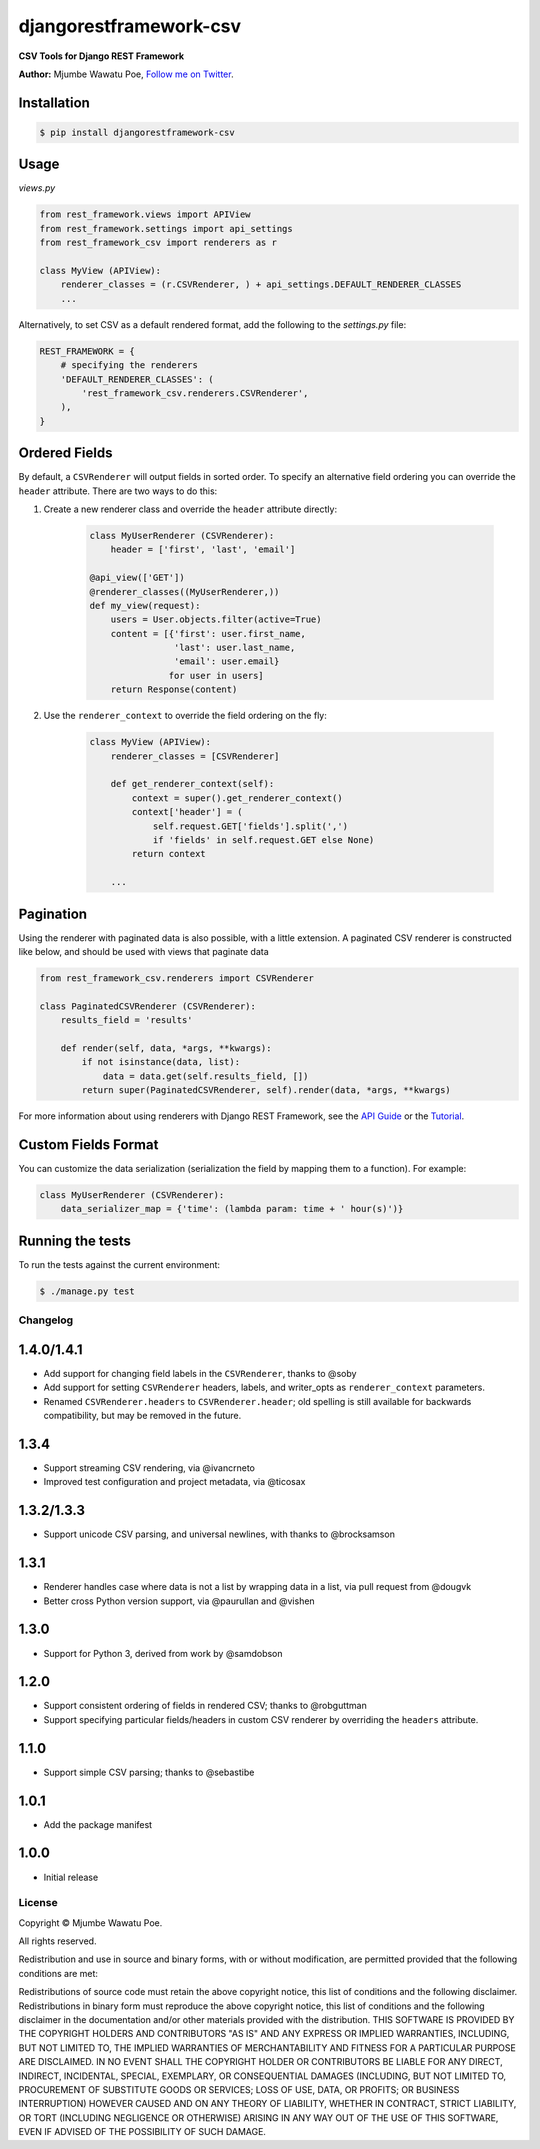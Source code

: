 =======================
djangorestframework-csv
=======================

|build status|_

.. |build status| image:: https://secure.travis-ci.org/mjumbewu/django-rest-framework-csv.png
.. _build status: https://travis-ci.org/mjumbewu/django-rest-framework-csv

**CSV Tools for Django REST Framework**

**Author:** Mjumbe Wawatu Poe, `Follow me on Twitter <http://www.twitter.com/mjumbewu>`_.

Installation
------------

.. code-block:: bash

    $ pip install djangorestframework-csv

Usage
-----

*views.py*

.. code-block:: python

    from rest_framework.views import APIView
    from rest_framework.settings import api_settings
    from rest_framework_csv import renderers as r

    class MyView (APIView):
        renderer_classes = (r.CSVRenderer, ) + api_settings.DEFAULT_RENDERER_CLASSES
        ...

Alternatively, to set CSV as a default rendered format, add the following to the
`settings.py` file:

.. code-block:: python

    REST_FRAMEWORK = {
        # specifying the renderers
        'DEFAULT_RENDERER_CLASSES': (
            'rest_framework_csv.renderers.CSVRenderer',
        ),
    }

Ordered Fields
--------------

By default, a ``CSVRenderer`` will output fields in sorted order. To specify
an alternative field ordering you can override the ``header`` attribute. There
are two ways to do this:

1) Create a new renderer class and override the ``header`` attribute directly:

    .. code-block:: python

        class MyUserRenderer (CSVRenderer):
            header = ['first', 'last', 'email']

        @api_view(['GET'])
        @renderer_classes((MyUserRenderer,))
        def my_view(request):
            users = User.objects.filter(active=True)
            content = [{'first': user.first_name,
                        'last': user.last_name,
                        'email': user.email}
                       for user in users]
            return Response(content)

2) Use the ``renderer_context`` to override the field ordering on the fly:

    .. code-block:: python

        class MyView (APIView):
            renderer_classes = [CSVRenderer]

            def get_renderer_context(self):
                context = super().get_renderer_context()
                context['header'] = (
                    self.request.GET['fields'].split(',')
                    if 'fields' in self.request.GET else None)
                return context

            ...

Pagination
----------

Using the renderer with paginated data is also possible, with a little extension.
A paginated CSV renderer is constructed like below, and should be used with views
that paginate data

.. code-block:: python

    from rest_framework_csv.renderers import CSVRenderer

    class PaginatedCSVRenderer (CSVRenderer):
        results_field = 'results'

        def render(self, data, *args, **kwargs):
            if not isinstance(data, list):
                data = data.get(self.results_field, [])
            return super(PaginatedCSVRenderer, self).render(data, *args, **kwargs)

For more information about using renderers with Django REST Framework, see the
`API Guide <http://django-rest-framework.org/api-guide/renderers/>`_ or the
`Tutorial <http://django-rest-framework.org/tutorial/1-serialization/>`_.

Custom Fields Format
--------------------

You can customize the data serialization (serialization the field by mapping them to a function). For example:

.. code-block:: python

    class MyUserRenderer (CSVRenderer):
        data_serializer_map = {'time': (lambda param: time + ' hour(s)')}


Running the tests
-----------------

To run the tests against the current environment:

.. code-block:: bash

    $ ./manage.py test


Changelog
=========

1.4.0/1.4.1
-----------

- Add support for changing field labels in the ``CSVRenderer``, thanks to @soby
- Add support for setting ``CSVRenderer`` headers, labels, and writer_opts as
  ``renderer_context`` parameters.
- Renamed ``CSVRenderer.headers`` to ``CSVRenderer.header``; old spelling is
  still available for backwards compatibility, but may be removed in the future.

1.3.4
-----

- Support streaming CSV rendering, via @ivancrneto
- Improved test configuration and project metadata, via @ticosax

1.3.2/1.3.3
-----------

- Support unicode CSV parsing, and universal newlines, with thanks to @brocksamson

1.3.1
-----

- Renderer handles case where data is not a list by wrapping data in a list, via pull request from @dougvk
- Better cross Python version support, via @paurullan and @vishen

1.3.0
-----

- Support for Python 3, derived from work by @samdobson

1.2.0
-----

- Support consistent ordering of fields in rendered CSV; thanks to @robguttman
- Support specifying particular fields/headers in custom CSV renderer by
  overriding the ``headers`` attribute.

1.1.0
-----

- Support simple CSV parsing; thanks to @sebastibe

1.0.1
-----

- Add the package manifest

1.0.0
-----

- Initial release


License
=======

Copyright © Mjumbe Wawatu Poe.

All rights reserved.

Redistribution and use in source and binary forms, with or without
modification, are permitted provided that the following conditions are met:

Redistributions of source code must retain the above copyright notice, this
list of conditions and the following disclaimer.
Redistributions in binary form must reproduce the above copyright notice, this
list of conditions and the following disclaimer in the documentation and/or
other materials provided with the distribution.
THIS SOFTWARE IS PROVIDED BY THE COPYRIGHT HOLDERS AND CONTRIBUTORS "AS IS" AND
ANY EXPRESS OR IMPLIED WARRANTIES, INCLUDING, BUT NOT LIMITED TO, THE IMPLIED
WARRANTIES OF MERCHANTABILITY AND FITNESS FOR A PARTICULAR PURPOSE ARE
DISCLAIMED. IN NO EVENT SHALL THE COPYRIGHT HOLDER OR CONTRIBUTORS BE LIABLE
FOR ANY DIRECT, INDIRECT, INCIDENTAL, SPECIAL, EXEMPLARY, OR CONSEQUENTIAL
DAMAGES (INCLUDING, BUT NOT LIMITED TO, PROCUREMENT OF SUBSTITUTE GOODS OR
SERVICES; LOSS OF USE, DATA, OR PROFITS; OR BUSINESS INTERRUPTION) HOWEVER
CAUSED AND ON ANY THEORY OF LIABILITY, WHETHER IN CONTRACT, STRICT LIABILITY,
OR TORT (INCLUDING NEGLIGENCE OR OTHERWISE) ARISING IN ANY WAY OUT OF THE USE
OF THIS SOFTWARE, EVEN IF ADVISED OF THE POSSIBILITY OF SUCH DAMAGE.
